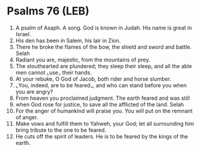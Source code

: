 * Psalms 76 (LEB)
:PROPERTIES:
:ID: LEB/19-PSA076
:END:

1. A psalm of Asaph. A song. God is known in Judah. His name is great in Israel.
2. His den has been in Salem, his lair in Zion.
3. There he broke the flames of the bow, the shield and sword and battle. Selah
4. Radiant you are, majestic, from the mountains of prey.
5. The stouthearted are plundered; they sleep their sleep, and all the able men cannot ⌞use⌟ their hands.
6. At your rebuke, O God of Jacob, both rider and horse slumber.
7. ⌞You, indeed, are to be feared⌟, and who can stand before you when you are angry?
8. From heaven you proclaimed judgment. The earth feared and was still
9. when God rose for justice, to save all the afflicted of the land. Selah
10. For the anger of humankind will praise you. You will put on the remnant of anger.
11. Make vows and fulfill them to Yahweh, your God; let all surrounding him bring tribute to the one to be feared.
12. He cuts off the spirit of leaders. He is to be feared by the kings of the earth.
